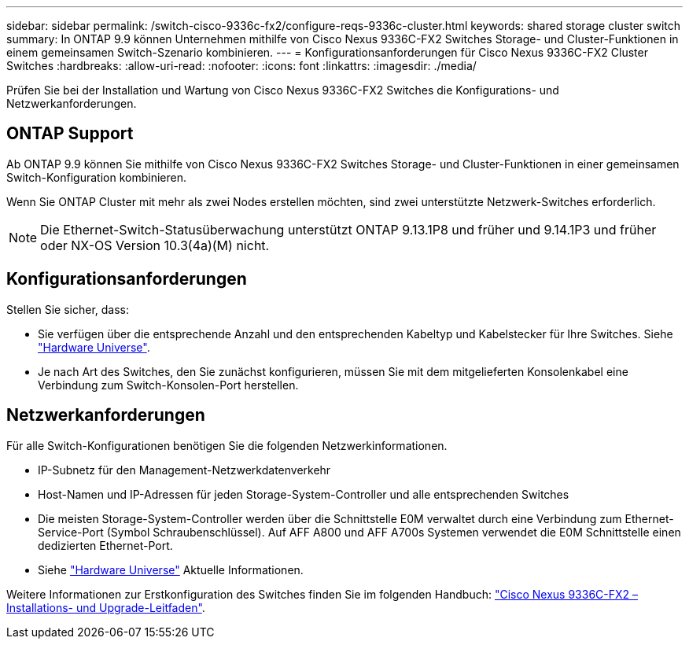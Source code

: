 ---
sidebar: sidebar 
permalink: /switch-cisco-9336c-fx2/configure-reqs-9336c-cluster.html 
keywords: shared storage cluster switch 
summary: In ONTAP 9.9 können Unternehmen mithilfe von Cisco Nexus 9336C-FX2 Switches Storage- und Cluster-Funktionen in einem gemeinsamen Switch-Szenario kombinieren. 
---
= Konfigurationsanforderungen für Cisco Nexus 9336C-FX2 Cluster Switches
:hardbreaks:
:allow-uri-read: 
:nofooter: 
:icons: font
:linkattrs: 
:imagesdir: ./media/


[role="lead"]
Prüfen Sie bei der Installation und Wartung von Cisco Nexus 9336C-FX2 Switches die Konfigurations- und Netzwerkanforderungen.



== ONTAP Support

Ab ONTAP 9.9 können Sie mithilfe von Cisco Nexus 9336C-FX2 Switches Storage- und Cluster-Funktionen in einer gemeinsamen Switch-Konfiguration kombinieren.

Wenn Sie ONTAP Cluster mit mehr als zwei Nodes erstellen möchten, sind zwei unterstützte Netzwerk-Switches erforderlich.


NOTE: Die Ethernet-Switch-Statusüberwachung unterstützt ONTAP 9.13.1P8 und früher und 9.14.1P3 und früher oder NX-OS Version 10.3(4a)(M) nicht.



== Konfigurationsanforderungen

Stellen Sie sicher, dass:

* Sie verfügen über die entsprechende Anzahl und den entsprechenden Kabeltyp und Kabelstecker für Ihre Switches. Siehe https://hwu.netapp.com["Hardware Universe"^].
* Je nach Art des Switches, den Sie zunächst konfigurieren, müssen Sie mit dem mitgelieferten Konsolenkabel eine Verbindung zum Switch-Konsolen-Port herstellen.




== Netzwerkanforderungen

Für alle Switch-Konfigurationen benötigen Sie die folgenden Netzwerkinformationen.

* IP-Subnetz für den Management-Netzwerkdatenverkehr
* Host-Namen und IP-Adressen für jeden Storage-System-Controller und alle entsprechenden Switches
* Die meisten Storage-System-Controller werden über die Schnittstelle E0M verwaltet durch eine Verbindung zum Ethernet-Service-Port (Symbol Schraubenschlüssel). Auf AFF A800 und AFF A700s Systemen verwendet die E0M Schnittstelle einen dedizierten Ethernet-Port.
* Siehe https://hwu.netapp.com["Hardware Universe"^] Aktuelle Informationen.


Weitere Informationen zur Erstkonfiguration des Switches finden Sie im folgenden Handbuch: https://www.cisco.com/c/en/us/td/docs/dcn/hw/nx-os/nexus9000/9336c-fx2-e/cisco-nexus-9336c-fx2-e-nx-os-mode-switch-hardware-installation-guide.html["Cisco Nexus 9336C-FX2 – Installations- und Upgrade-Leitfaden"^].
